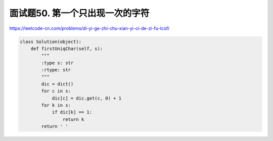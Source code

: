================================
面试题50. 第一个只出现一次的字符
================================


https://leetcode-cn.com/problems/di-yi-ge-zhi-chu-xian-yi-ci-de-zi-fu-lcof/

.. code:: python

    class Solution(object):
        def firstUniqChar(self, s):
            """
            :type s: str
            :rtype: str
            """
            dic = dict()
            for c in s:
                dic[c] = dic.get(c, 0) + 1
            for k in s:
                if dic[k] == 1:
                    return k
            return ' '